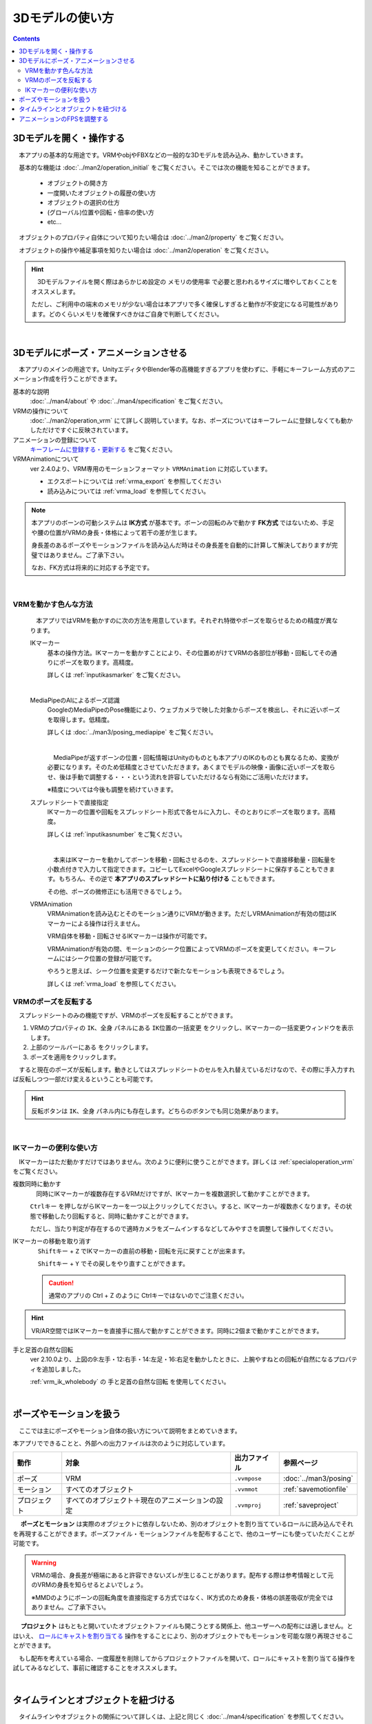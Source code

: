 ########################
3Dモデルの使い方
########################

.. contents::


3Dモデルを開く・操作する
============================

　本アプリの基本的な用途です。VRMやobjやFBXなどの一般的な3Dモデルを読み込み、動かしていきます。

　基本的な機能は :doc:`../man2/operation_initial` をご覧ください。そこでは次の機能を知ることができます。

    * オブジェクトの開き方
    * 一度開いたオブジェクトの履歴の使い方
    * オブジェクトの選択の仕方
    * (グローバル)位置や回転・倍率の使い方
    * etc...

　オブジェクトのプロパティ自体について知りたい場合は :doc:`../man2/property` をご覧ください。

　オブジェクトの操作や補足事項を知りたい場合は :doc:`../man2/operation` をご覧ください。

.. hint::
    　3Dモデルファイルを開く際はあらかじめ設定の ``メモリの使用率`` で必要と思われるサイズに増やしておくことをオススメします。

    ただし、ご利用中の端末のメモリが少ない場合は本アプリで多く確保しすぎると動作が不安定になる可能性があります。どのくらいメモリを確保すべきかはご自身で判断してください。

|

.. _general_use_3dposemot:

3Dモデルにポーズ・アニメーションさせる
=========================================

　本アプリのメインの用途です。UnityエディタやBlender等の高機能すぎるアプリを使わずに、手軽にキーフレーム方式のアニメーション作成を行うことができます。

基本的な説明
    :doc:`../man4/about` や :doc:`../man4/specification` をご覧ください。

VRMの操作について
    :doc:`../man2/operation_vrm` にて詳しく説明しています。なお、ポーズについてはキーフレームに登録しなくても動かしただけですぐに反映されています。

アニメーションの登録について
    `キーフレームに登録する・更新する <../man4/animation_register.html#index-2>`_ をご覧ください。

VRMAnimationについて
    ver 2.4.0より、VRM専用のモーションフォーマット ``VRMAnimation`` に対応しています。

    * エクスポートについては :ref:`vrma_export` を参照してください
    * 読み込みについては :ref:`vrma_load` を参照してください。

.. note::
    　本アプリのボーンの可動システムは **IK方式** が基本です。ボーンの回転のみで動かす **FK方式** ではないため、手足や腰の位置がVRMの身長・体格によって若干の差が生じます。

    　身長差のあるポーズやモーションファイルを読み込んだ時はその身長差を自動的に計算して解決しておりますが完璧ではありません。ご了承下さい。

    　なお、FK方式は将来的に対応する予定です。

|

.. index::
    VRMを動かす色んな方法

VRMを動かす色んな方法
--------------------------------

    　本アプリではVRMを動かすのに次の方法を用意しています。それぞれ特徴やポーズを取らせるための精度が異なります。

    IKマーカー
        基本の操作方法。IKマーカーを動かすことにより、その位置めがけてVRMの各部位が移動・回転してその通りにポーズを取ります。高精度。

        詳しくは :ref:`inputikasmarker` をご覧ください。

        .. image:: ../img/operation_vrm_6.jpg
            :align: center


        |

    MediaPipeのAIによるポーズ認識
        GoogleのMediaPipeのPose機能により、ウェブカメラで映した対象からポーズを検出し、それに近いポーズを取得します。低精度。

        詳しくは :doc:`../man3/posing_mediapipe` をご覧ください。

        .. image:: ../man3/posing_c.png
            :align: center
            :width: 400

        |

        　MediaPipeが返すボーンの位置・回転情報はUnityのものとも本アプリのIKのものとも異なるため、変換が必要になります。そのため低精度とさせていただきます。あくまでモデルの映像・画像に近いポーズを取らせ、後は手動で調整する・・・という流れを許容していただけるなら有効にご活用いただけます。

        ※精度については今後も調整を続けていきます。

    スプレッドシートで直接指定
        IKマーカーの位置や回転をスプレッドシート形式で各セルに入力し、そのとおりにポーズを取ります。高精度。

        詳しくは :ref:`inputikasnumber` をご覧ください。

        .. image:: ../img/screen_ikmarker.png
            :align: center
            :width: 400

        |

        　本来はIKマーカーを動かしてボーンを移動・回転させるのを、スプレッドシートで直接移動量・回転量を小数点付きで入力して指定できます。コピーしてExcelやGoogleスプレッドシートに保存することもできます。もちろん、その逆で **本アプリのスプレッドシートに貼り付ける** こともできます。

        その他、ポーズの微修正にも活用できるでしょう。
    
    VRMAnimation
        VRMAnimationを読み込むとそのモーション通りにVRMが動きます。ただしVRMAnimationが有効の間はIKマーカーによる操作は行えません。
        
        VRM自体を移動・回転させるIKマーカーは操作が可能です。

        VRMAnimationが有効の間、モーションのシーク位置によってVRMのポーズを変更してください。キーフレームにはシーク位置の登録が可能です。

        やろうと思えば、シーク位置を変更するだけで新たなモーションも表現できるでしょう。

        詳しくは :ref:`vrma_load` を参照してください。



VRMのポーズを反転する
-----------------------------

　スプレッドシートのみの機能ですが、VRMのポーズを反転することができます。

.. |btnbonetranapply| image:: ../img/operation_vrm_l.png
.. |btnbonetranmirror| image:: ../img/operation_vrm_n.png

1. VRMのプロパティの ``IK、全身`` パネルにある ``IK位置の一括変更`` をクリックし、IKマーカーの一括変更ウィンドウを表示します。
2. 上部のツールバーにある |btnbonetranmirror| をクリックします。
3. |btnbonetranapply| ポーズを適用をクリックします。

　すると現在のポーズが反転します。動きとしてはスプレッドシートのセルを入れ替えているだけなので、その際に手入力すれば反転しつつ一部だけ変えるということも可能です。

.. hint::
    反転ボタンは ``IK、全身`` パネル内にも存在します。どちらのボタンでも同じ効果があります。


|

.. index:: 
    IKマーカーの便利な使い方
    IKマーカーを複数同時に動かす
    IKマーカーの移動や回転を元に戻す

IKマーカーの便利な使い方
------------------------------

　IKマーカーはただ動かすだけではありません。次のように便利に使うことができます。詳しくは :ref:`specialoperation_vrm` をご覧ください。

複数同時に動かす
    　同時にIKマーカーが複数存在するVRMだけですが、IKマーカーを複数選択して動かすことができます。

    .. image:: img/spcl_06.png
        :align: center

    ``Ctrlキー`` を押しながらIKマーカーを一つ以上クリックしてください。すると、IKマーカーが複数赤くなります。その状態で移動したり回転すると、同時に動かすことができます。

    ただし、当たり判定が存在するので適時カメラをズームインするなどしてみやすさを調整して操作してください。

IKマーカーの移動を取り消す
    　 ``Shiftキー`` + ``Z`` でIKマーカーの直前の移動・回転を元に戻すことが出来ます。

    　 ``Shiftキー`` + ``Y`` でその戻しをやり直すことができます。

    .. caution::
        通常のアプリの Ctrl + Z のように Ctrlキーではないのでご注意ください。

.. hint::
    VR/AR空間ではIKマーカーを直接手に掴んで動かすことができます。同時に2個まで動かすことができます。


手と足首の自然な回転
    ver 2.10.0より、上図の9:左手・12:右手・14:左足・16:右足を動かしたときに、上腕やすねとの回転が自然になるプロパティを追加しました。

    .. image:: ../img/prop_vrm_b2.png
        :align: center
    
    :ref:`vrm_ik_wholebody` の ``手と足首の自然な回転`` を使用してください。

|

.. index::
    ポーズやモーションを扱う

ポーズやモーションを扱う
============================

　ここでは主にポーズやモーション自体の扱い方について説明をまとめていきます。

本アプリでできることと、外部への出力ファイルは次のように対応しています。

.. csv-table::
    :header-rows: 1
    :align: center

    動作, 対象, 出力ファイル, 参照ページ
    ポーズ, VRM, ``.vvmpose`` , :doc:`../man3/posing`
    モーション, すべてのオブジェクト, ``.vvmmot`` , :ref:`savemotionfile`
    プロジェクト, すべてのオブジェクト＋現在のアニメーションの設定, ``.vvmproj`` , :ref:`saveproject` 

　 **ポーズとモーション** は実際のオブジェクトに依存しないため、別のオブジェクトを割り当てているロールに読み込んでそれを再現することができます。ポーズファイル・モーションファイルを配布することで、他のユーザーにも使っていただくことが可能です。

.. warning::
    VRMの場合、身長差が極端にあると許容できないズレが生じることがあります。配布する際は参考情報として元のVRMの身長を知らせるとよいでしょう。

    ※MMDのようにボーンの回転角度を直接指定する方式ではなく、IK方式のため身長・体格の誤差吸収が完全ではありません。ご了承下さい。

　 **プロジェクト** はもともと開いていたオブジェクトファイルも開こうとする関係上、他ユーザーへの配布には適しません。とはいえ、 `ロールにキャストを割り当てる <../man4/animation_proper.html#index-4>`_  操作をすることにより、別のオブジェクトでもモーションを可能な限り再現させることができます。

　もし配布を考えている場合、一度履歴を削除してからプロジェクトファイルを開いて、ロールにキャストを割り当てる操作を試してみるなどして、事前に確認することをオススメします。

|

タイムラインとオブジェクトを紐づける
=====================================

　タイムラインやオブジェクトの関係について詳しくは、上記と同じく :doc:`../man4/specification` を参照してください。

　本アプリでは一度ポーズやモーションをさせたロール（タイムライン）に対し、後から実際のオブジェクトだけ差し替えて別のオブジェクトで同じポーズやモーションをさせて楽しむことができます。

:ref:`settingcast2role`


|

.. index::
    アニメーションのFPSを調整する
    タイムラインごと・キーフレームごとの調整

アニメーションのFPSを調整する
==================================

プロジェクト単位での調整
    　アニメーションプロジェクトごとにFPSを調整することができます。

    　詳しくは :ref:`setfpsframe` をご覧ください。また、FPSを変更するのではなく、キーフレーム登録時にデフォルトでセットされる間隔(duration)の基準値だけを変更したい場合は :ref:`setdefaultduration` をご覧ください。

タイムラインごと・キーフレームごとの調整
    | 　プロジェクトで決められたFPSと間隔(duration)に従う場合、キーフレームごとの間隔(duration)は基本的にはフレーム間を目的に沿って適切に離して登録します。すると自動的に間隔(duration)が計算されてセットされます。
    | 　プロジェクトの間隔(duration)に従うと、膨大なフレームが必要になる可能性もあります。それが労力的に問題なければ構いません。

    .. image:: ../man4/img/register_7.png
        :align: center

    |

    　少ないフレームで自在にモーションを作りたい場合、キーフレームの設定で間隔(duration)を直接編集するとよいでしょう。
    
    .. image:: ../man5/img/spcl_09.png
        :align: center
    
    |

    詳しくは :ref:`modifyeachduration` をご覧ください。